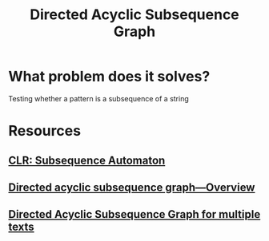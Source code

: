 #+TITLE: Directed Acyclic Subsequence Graph

* What problem does it solves?
Testing whether a pattern is a subsequence of a string

* Resources
** [[https://125-problems.univ-mlv.fr/problem51.php][CLR: Subsequence Automaton]]
** [[file:~/Documents/EBooks/Algorithms/String/1-s2.0-S1570866703000297-main.pdf][Directed acyclic subsequence graph—Overview]]
** [[file:~/Documents/EBooks/Algorithms/String/Directed_Acyclic_Subsequence_Graph_for_multiple_te.pdf][Directed Acyclic Subsequence Graph for multiple texts]]
